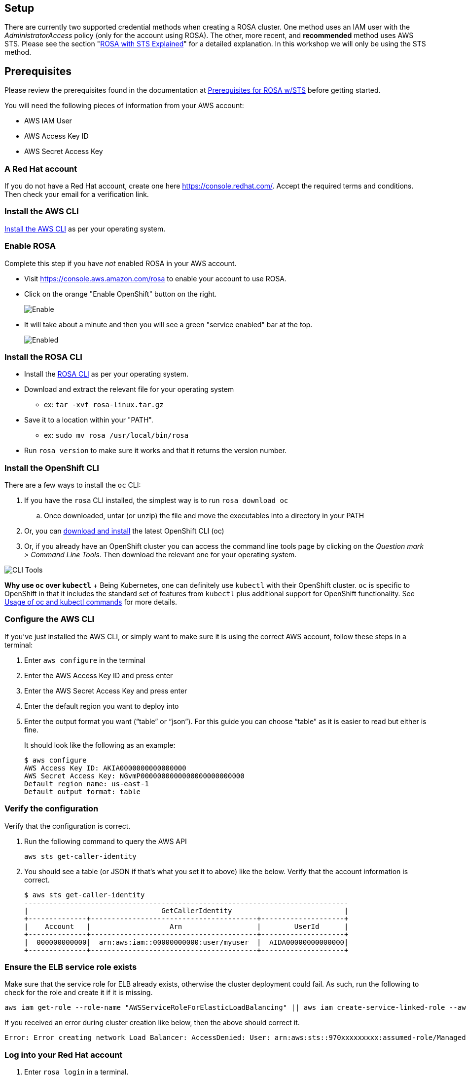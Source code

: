 :guid: %guid%
:user: %user%
:markup-in-source: verbatim,attributes,quotes

== Setup

There are currently two supported credential methods when creating a ROSA cluster.
One method uses an IAM user with the _AdministratorAccess_ policy (only for the account using ROSA).
The other, more recent, and *recommended* method uses AWS STS.
Please see the section "xref:15-sts_explained.adoc[ROSA with STS Explained]" for a detailed explanation.
In this workshop we will only be using the STS method.

== Prerequisites

Please review the prerequisites found in the documentation at https://docs.openshift.com/rosa/rosa_planning/rosa-sts-aws-prereqs.html[Prerequisites for ROSA w/STS] before getting started.

You will need the following pieces of information from your AWS account:

* AWS IAM User
* AWS Access Key ID
* AWS Secret Access Key

=== A Red Hat account

If you do not have a Red Hat account, create one here https://console.redhat.com/.
Accept the required terms and conditions.
Then check your email for a verification link.

=== Install the AWS CLI

https://aws.amazon.com/cli/[Install the AWS CLI] as per your operating system.

=== Enable ROSA

Complete this step if you have _not_ enabled ROSA in your AWS account.

* Visit https://console.aws.amazon.com/rosa to enable your account to use ROSA.
* Click on the orange "Enable OpenShift" button on the right.
+
image::images/1-enable.png[Enable]

* It will take about a minute and then you will see a green "service enabled" bar at the top.
+
image::images/1-enabled.png[Enabled]

=== Install the ROSA CLI

* Install the https://console.redhat.com/openshift/downloads[ROSA CLI] as per your operating system.
* Download and extract the relevant file for your operating system
 ** ex: `tar -xvf rosa-linux.tar.gz`
* Save it to a location within your "PATH".
 ** ex: `sudo mv rosa /usr/local/bin/rosa`
* Run `rosa version` to make sure it works and that it returns the version number.

=== Install the OpenShift CLI

There are a few ways to install the `oc` CLI:

. If you have the `rosa` CLI installed, the simplest way is to run `rosa download oc`
 .. Once downloaded, untar (or unzip) the file and move the executables into a directory in your PATH
. Or, you can https://docs.openshift.com/container-platform/latest/cli_reference/openshift_cli/getting-started-cli.html#installing-openshift-cli[download and install] the latest OpenShift CLI (oc)
. Or, if you already have an OpenShift cluster you can access the command line tools page by clicking on the _Question mark > Command Line Tools_.
Then download the relevant one for your operating system.

image::images/0-cli_tools_page.png[CLI Tools]

*Why use `oc` over `kubectl`* + Being Kubernetes, one can definitely use `kubectl` with their OpenShift cluster.
`oc` is specific to OpenShift in that it includes the standard set of features from `kubectl` plus additional support for OpenShift functionality.
See https://docs.openshift.com/container-platform/latest/cli_reference/openshift_cli/usage-oc-kubectl.html[Usage of oc and kubectl commands] for more details.

=== Configure the AWS CLI

If you've just installed the AWS CLI, or simply want to make sure it is using the correct AWS account, follow these steps in a terminal:

. Enter `aws configure` in the terminal
. Enter the AWS Access Key ID and press enter
. Enter the AWS Secret Access Key and press enter
. Enter the default region you want to deploy into
. Enter the output format you want ("`table`" or "`json`").
For this guide you can choose "`table`" as it is easier to read but either is fine.
+
It should look like the following as an example:

  $ aws configure
  AWS Access Key ID: AKIA0000000000000000
  AWS Secret Access Key: NGvmP0000000000000000000000000
  Default region name: us-east-1
  Default output format: table

=== Verify the configuration

Verify that the configuration is correct.

. Run the following command to query the AWS API

  aws sts get-caller-identity

. You should see a table (or JSON if that's what you set it to above) like the below.
Verify that the account information is correct.

  $ aws sts get-caller-identity
  ------------------------------------------------------------------------------
  |                                GetCallerIdentity                           |
  +--------------+----------------------------------------+--------------------+
  |    Account   |                   Arn                  |        UserId      |
  +--------------+----------------------------------------+--------------------+
  |  000000000000|  arn:aws:iam::00000000000:user/myuser  |  AIDA00000000000000|
  +--------------+----------------------------------------+--------------------+

=== Ensure the ELB service role exists

Make sure that the service role for ELB already exists, otherwise the cluster deployment could fail.
As such, run the following to check for the role and create it if it is missing.

 aws iam get-role --role-name "AWSServiceRoleForElasticLoadBalancing" || aws iam create-service-linked-role --aws-service-name "elasticloadbalancing.amazonaws.com"

If you received an error during cluster creation like below, then the above should correct it.

 Error: Error creating network Load Balancer: AccessDenied: User: arn:aws:sts::970xxxxxxxxx:assumed-role/ManagedOpenShift-Installer-Role/163xxxxxxxxxxxxxxxx is not authorized to perform: iam:CreateServiceLinkedRole on resource: arn:aws:iam::970xxxxxxxxx:role/aws-service-role/elasticloadbalancing.amazonaws.com/AWSServiceRoleForElasticLoadBalancing"

=== Log into your Red Hat account

. Enter `rosa login` in a terminal.
. It will prompt you to open a web browser and go to:
+
https://console.redhat.com/openshift/token/rosa

. If you are asked to log in, then please do.
. Click on the "Load token" button.
. Copy the token and paste it back into the CLI prompt and press enter.
Alternatively, you can just copy the full `+rosa login --token=abc...+` command and paste that in the terminal.
+
image::images/1-token.png[CLI Tools]

=== Verify credentials

Verify that all the credentials set up are correctly.

. Run `rosa whoami`
+
You should see an output like below:

  AWS Account ID:               000000000000
  AWS Default Region:           us-east-2
  AWS ARN:                      arn:aws:iam::000000000000:user/myuser
  OCM API:                      https://api.openshift.com
  OCM Account ID:               1DzGIdIhqEWy000000000000000
  OCM Account Name:             Your Name
  OCM Account Username:         you@domain.com
  OCM Account Email:            you@domain.com
  OCM Organization ID:          1HopHfA20000000000000000000
  OCM Organization Name:        Red Hat
  OCM Organization External ID: 0000000

. Please check all information for accuracy before proceeding.

=== Verify quota

Verify that your AWS account has ample quota in the region you will be deploying your cluster to.
Run the following:

 rosa verify quota

Should return a response like

 I: Validating AWS quota...
 I: AWS quota ok. If cluster installation fails, validate actual AWS resource usage against https://docs.openshift.com/rosa/rosa_getting_started/rosa-required-aws-service-quotas.html

See https://docs.openshift.com/rosa/rosa_planning/rosa-sts-required-aws-service-quotas.html[the documentation] for more details regarding quotas.

=== Verify `oc` CLI

Verify that the `oc` CLI is installed correctly

 rosa verify openshift-client

We have now successfully set up our account and environment and are ready to deploy our cluster.

=== Cluster Deployment

In the next section you will deploy your cluster.
There are two mechanisms to do so:

* Using the ROSA CLI
* Using the OCM Web User Interface

Either way is perfectly fine for the purposes of this workshop.
Though keep in mind that if you are using the OCM UI, there will be a few extra steps to set it up in order to deploy into your AWS account for the first time.
This will not need to be repeated for subsequent deployments using the OCM UI for the same AWS account.

Please select the desired mechanism in the left menu under "Deploy the cluster".

